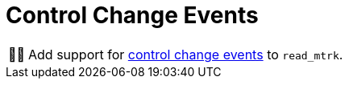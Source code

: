 :tip-caption: 💡
:note-caption: ℹ️
:important-caption: ⚠️
:task-caption: 👨‍🔧

= Control Change Events

[NOTE,caption={task-caption}]
====
Add support for link:../../../background-information/midi.asciidoc#controlchange[control change events] to `read_mtrk`.
====
